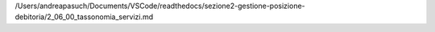 /Users/andreapasuch/Documents/VSCode/readthedocs/sezione2-gestione-posizione-debitoria/2_06_00_tassonomia_servizi.md
